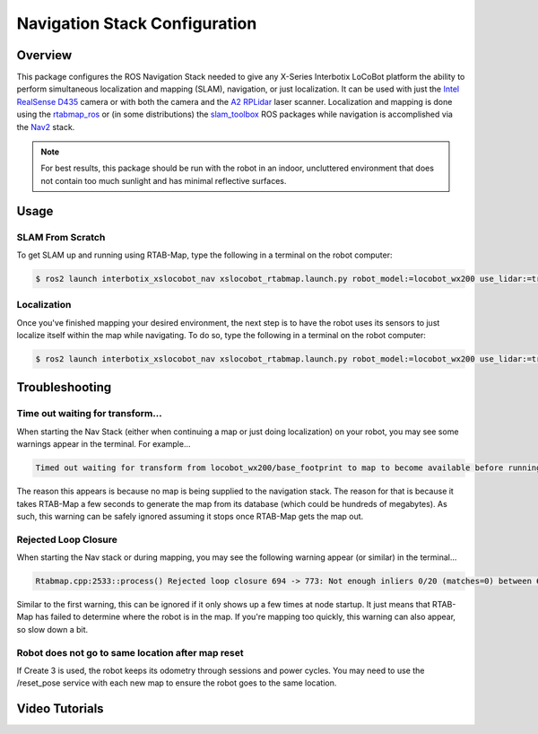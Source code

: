 ==============================
Navigation Stack Configuration
==============================

.. raw:: html

    <a href="https://github.com/Interbotix/interbotix_ros_rovers/tree/rolling/interbotix_ros_xslocobots/interbotix_xslocobot_nav"
        class="docs-view-on-github-button"
        target="_blank">
        <img src="../_static/GitHub-Mark-Light-32px.png"
            class="docs-view-on-github-button-gh-logo">
        View Package on GitHub
    </a>

Overview
========

This package configures the ROS Navigation Stack needed to give any X-Series Interbotix LoCoBot
platform the ability to perform simultaneous localization and mapping (SLAM), navigation, or just
localization. It can be used with just the `Intel RealSense D435`_ camera or with both the camera
and the `A2 RPLidar`_ laser scanner. Localization and mapping is done using the `rtabmap_ros`_ or
(in some distributions) the `slam_toolbox`_ ROS packages while navigation is accomplished via the
`Nav2`_ stack.

.. note::

    For best results, this package should be run with the robot in an indoor, uncluttered
    environment that does not contain too much sunlight and has minimal reflective surfaces.

.. _`Intel RealSense D435`: https://www.intelrealsense.com/depth-camera-d435/
.. _`A2 RPLidar`: https://www.slamtec.com/en/Lidar/A2
.. _`rtabmap_ros`: https://github.com/introlab/rtabmap_ros/tree/ros2
.. _`slam_toolbox`: https://github.com/SteveMacenski/slam_toolbox
.. _`Nav2`: https://navigation.ros.org/

.. Structure
.. =========

Usage
=====

SLAM From Scratch
-----------------

To get SLAM up and running using RTAB-Map, type the following in a terminal on the robot computer:

.. code-block:: console

    $ ros2 launch interbotix_xslocobot_nav xslocobot_rtabmap.launch.py robot_model:=locobot_wx200 use_lidar:=true slam_mode:=mapping rtabmap_args:=-d

Localization
------------

Once you've finished mapping your desired environment, the next step is to have the robot uses its
sensors to just localize itself within the map while navigating. To do so, type the following in a
terminal on the robot computer:

.. code-block:: console

    $ ros2 launch interbotix_xslocobot_nav xslocobot_rtabmap.launch.py robot_model:=locobot_wx200 use_lidar:=true slam_mode:=localization

Troubleshooting
===============

Time out waiting for transform...
---------------------------------

When starting the Nav Stack (either when continuing a map or just doing localization) on your
robot, you may see some warnings appear in the terminal. For example...

.. code-block:: console

    Timed out waiting for transform from locobot_wx200/base_footprint to map to become available before running costmap, tf error: canTransform: target_frame map does not exist.. canTransform returned after 0.100567 timeout was 0.1

The reason this appears is because no map is being supplied to the navigation stack. The reason for
that is because it takes RTAB-Map a few seconds to generate the map from its database (which could
be hundreds of megabytes). As such, this warning can be safely ignored assuming it stops once
RTAB-Map gets the map out.

Rejected Loop Closure
---------------------

When starting the Nav stack or during mapping, you may see the following warning appear (or
similar) in the terminal...

.. code-block:: console

    Rtabmap.cpp:2533::process() Rejected loop closure 694 -> 773: Not enough inliers 0/20 (matches=0) between 694 and 772

Similar to the first warning, this can be ignored if it only shows up a few times at node startup.
It just means that RTAB-Map has failed to determine where the robot is in the map. If you're
mapping too quickly, this warning can also appear, so slow down a bit.

Robot does not go to same location after map reset
--------------------------------------------------

If Create 3 is used, the robot keeps its odometry through sessions and power cycles. You may need
to use the /reset_pose service with each new map to ensure the robot goes to the same location.

Video Tutorials
===============
